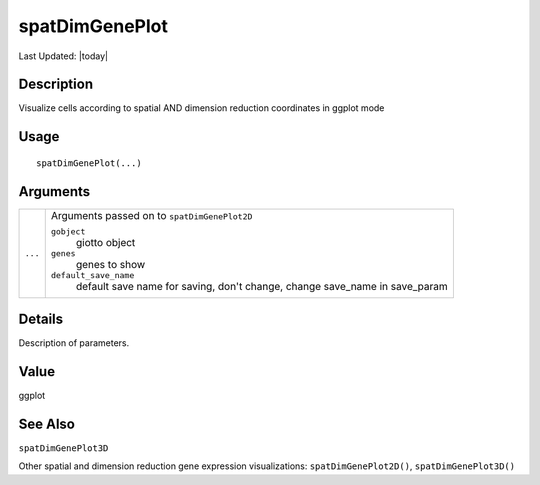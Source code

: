 spatDimGenePlot
---------------

.. link-button:: https://github.com/drieslab/Giotto/tree/suite/R/spatial_visuals.R#L5655
		:type: url
		:text: View Source Code
		:classes: btn-outline-primary btn-block

Last Updated: |today|

Description
~~~~~~~~~~~

Visualize cells according to spatial AND dimension reduction coordinates
in ggplot mode

Usage
~~~~~

::

   spatDimGenePlot(...)

Arguments
~~~~~~~~~

+-----------------------------------+-----------------------------------+
| ``...``                           | Arguments passed on to            |
|                                   | ``spatDimGenePlot2D``             |
|                                   |                                   |
|                                   | ``gobject``                       |
|                                   |    giotto object                  |
|                                   |                                   |
|                                   | ``genes``                         |
|                                   |    genes to show                  |
|                                   |                                   |
|                                   | ``default_save_name``             |
|                                   |    default save name for saving,  |
|                                   |    don't change, change save_name |
|                                   |    in save_param                  |
+-----------------------------------+-----------------------------------+

Details
~~~~~~~

Description of parameters.

Value
~~~~~

ggplot

See Also
~~~~~~~~

``spatDimGenePlot3D``

Other spatial and dimension reduction gene expression visualizations:
``spatDimGenePlot2D()``, ``spatDimGenePlot3D()``
